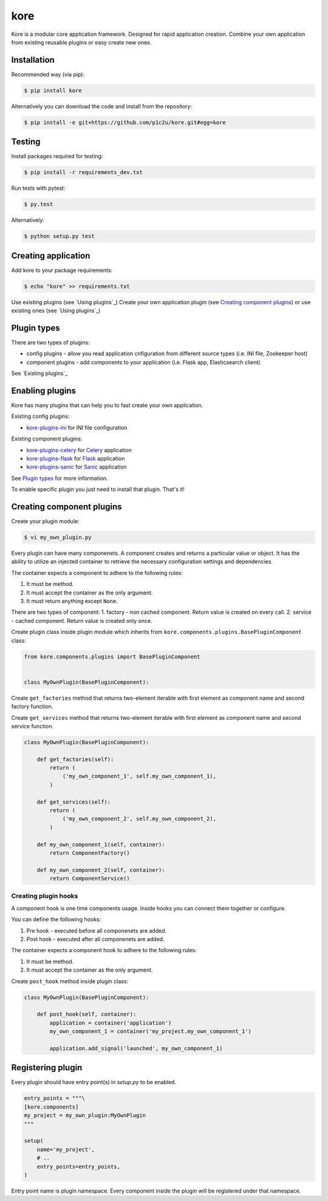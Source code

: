 kore
****

.. role:: strike
    :class: strike

.. image:: https://badge.fury.io/py/kore.png
    :target: http://badge.fury.io/py/kore

.. image:: https://travis-ci.org/p1c2u/kore.svg?branch=master
    :target: https://travis-ci.org/p1c2u/kore

.. image:: https://img.shields.io/codecov/c/github/p1c2u/kore/master.svg?style=flat
    :target: https://codecov.io/github/p1c2u/kore?branch=master

Kore is a modular core application framework. Designed for rapid application creation. Combine your own application from existing reusable plugins or easy create new ones.


Installation
============

Recommended way (via pip):

.. code-block:: bash

   $ pip install kore

Alternatively you can download the code and install from the repository:

.. code-block:: bash

   $ pip install -e git+https://github.com/p1c2u/kore.git#egg=kore


Testing
=======

Install packages required for testing:

.. code-block:: bash

   $ pip install -r requirements_dev.txt

Run tests with pytest:

.. code-block:: bash

   $ py.test

Alternatively:

.. code-block:: bash

   $ python setup.py test
 

Creating application
====================

Add kore to your package requirements:

.. code-block:: bash

   $ echo "kore" >> requirements.txt

Use existing plugins (see `Using plugins`_)
Create your own application plugin (see `Creating component plugins`_) or use existing ones (see `Using plugins`_)


Plugin types
============

There are two types of plugins:

* config plugins - allow you read application cnfiguration from different source types (i.e. INI file, Zookeeper host)
* component plugins - add components to your application (i.e. Flask app, Elasticsearch client)

See `Existing plugins`_


Enabling plugins
================

Kore has many plugins that can help you to fast create your own application.

Existing config plugins:

- `kore-plugins-ini`_ for INI file configuration

Existing component plugins:

- `kore-plugins-celery`_ for `Celery`_ application
- `kore-plugins-flask`_ for `Flask`_ application
- `kore-plugins-sanic`_ for `Sanic`_ application

See `Plugin types`_ for more information.

To enable specific plugin you just need to install that plugin. That's it!


Creating component plugins
==========================

Create your plugin module:

.. code-block:: bash

   $ vi my_own_plugin.py

Every plugin can have many componenets. A component creates and returns a particular value or object. It has the ability to utilize an injected container to retrieve the necessary configuration settings and dependencies.

The container expects a component to adhere to the following rules:

1. It must be method.
2. It must accept the container as the only argument.
3. It must return anything except ``None``.

There are two types of component:
1. factory - non cached component. Return value is created on every call.
2. service - cached component. Return value is created only once.

Create plugin class inside plugin module which inherits from ``kore.components.plugins.BasePluginComponent`` class:

.. code-block:: python

   from kore.components.plugins import BasePluginComponent


   class MyOwnPlugin(BasePluginComponent):

Create ``get_factories`` method that returns two-element iterable with first element as component name and second factory function.

Create ``get_services`` method that returns two-element iterable with first element as component name and second service function.

.. code-block:: python

   class MyOwnPlugin(BasePluginComponent):

       def get_factories(self):
           return (
               ('my_own_component_1', self.my_own_component_1),
           )

       def get_services(self):
           return (
               ('my_own_component_2', self.my_own_component_2),
           )

       def my_own_component_1(self, container):
           return ComponentFactory()

       def my_own_component_2(self, container):
           return ComponentService()


Creating plugin hooks
---------------------

A component hook is one time components usage. Inside hooks you can connect them together or configure.

You can define the following hooks:

1. Pre hook - executed before all componenets are added.
2. Post hook - executed after all componenets are added.

The container expects a component hook to adhere to the following rules:

1. It must be method.
2. It must accept the container as the only argument.

Create ``post_hook`` method inside plugin class:

.. code-block:: python

   class MyOwnPlugin(BasePluginComponent):

       def post_hook(self, container):
           application = container('application')
           my_own_component_1 = container('my_project.my_own_component_1')

           application.add_signal('launched', my_own_component_1)


Registering plugin
==================

Every plugin should have entry point(s) in `setup.py` to be enabled.

.. code-block:: python
   
    entry_points = """\
    [kore.components]
    my_project = my_own_plugin:MyOwnPlugin
    """

    setup(
        name='my_project',
        # ..
        entry_points=entry_points,
    )

Entry point name is plugin namespace. Every component inside the plugin will be registered under that namespace.

.. _kore-plugins-ini: https://github.com/kore-plugins/kore-plugins-ini/
.. _kore-plugins-celery: https://github.com/kore-plugins/kore-plugins-celery/
.. _kore-plugins-flask: https://github.com/kore-plugins/kore-plugins-flask/
.. _kore-plugins-sanic: https://github.com/kore-plugins/kore-plugins-sanic/
.. _Celery: http://www.celeryproject.org/
.. _Falcon: https://falconframework.org/
.. _Flask: http://flask.pocoo.org/
.. _Sanic: https://github.com/channelcat/sanic/
